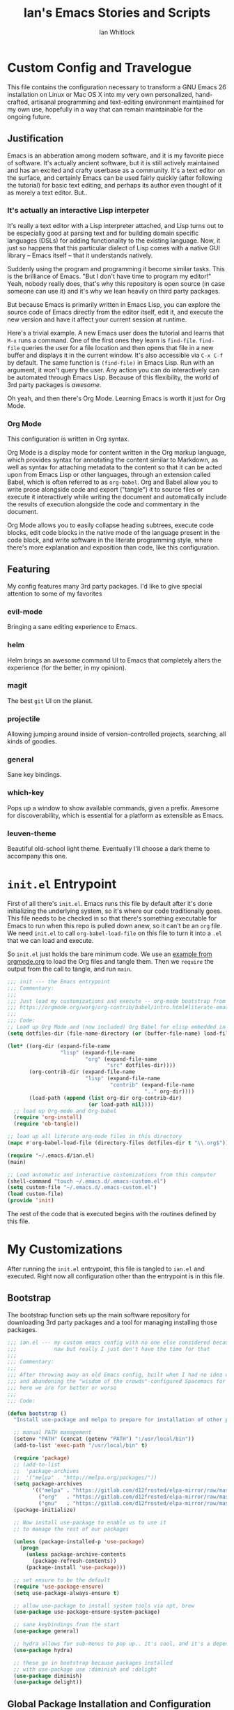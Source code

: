 #+TITLE: Ian's Emacs Stories and Scripts
#+AUTHOR: Ian Whitlock
* Custom Config and Travelogue
This file contains the configuration necessary to transform a GNU Emacs 26 installation on Linux or Mac OS X into my very own personalized, hand-crafted, artisanal programming and text-editing environment maintained for my own use, hopefully in a way that can remain maintainable for the ongoing future.

** Justification
Emacs is an abberation among modern software, and it is my favorite piece of software. It's actually ancient software, but it is still actively maintained and has an excited and crafty userbase as a community. It's a text editor on the surface, and certainly Emacs can be used fairly quickly (after following the tutorial) for basic text editing, and perhaps its author even thought of it as merely a text editor. But..

*** It's actually an interactive Lisp interpeter
It's really a text editor with a Lisp interpreter attached, and Lisp turns out to be especially good at parsing text and for building domain specific languages (DSLs) for adding functionality to the existing language. Now, it just so happens that this particular dialect of Lisp comes with a native GUI library -- Emacs itself -- that it understands natively.

Suddenly using the program and programming it become similar tasks. This is the brilliance of Emacs. "But I don't have time to program my editor!" Yeah, nobody really does, that's why this repository is open source (in case someone can use it) and it's why we lean heavily on third party packages.

But because Emacs is primarily written in Emacs Lisp, you can explore the source code of Emacs directly from the editor itself, edit it, and execute the new version and have it affect your current session at runtime.

Here's a trivial example. A new Emacs user does the tutorial and learns that ~M-x~ runs a command. One of the first ones they learn is ~find-file~. ~find-file~ queries the user for a file location and then opens that file in a new buffer and displays it in the current window. It's also accessible via ~C-x C-f~ by default. The same function is ~(find-file)~ in Emacs Lisp. Run with an argument, it won't query the user. Any action you can do interactively can be automated through Emacs Lisp. Because of this flexibility, the world of 3rd party packages is /awesome/.

Oh yeah, and then there's Org Mode. Learning Emacs is worth it just for Org Mode.

*** Org Mode
This configuration is written in Org syntax.

Org Mode is a display mode for content written in the Org markup language, which provides syntax for annotating the content similar to Markdown, as well as syntax for attaching metadata to the content so that it can be acted upon from Emacs Lisp or other languages, through an extension called Babel, which is often referred to as ~org-babel~. Org and Babel allow you to write prose alongside code and export ("tangle") it to source files or execute it interactively while writing the document and automatically include the results of execution alongside the code and commentary in the document.

Org Mode allows you to easily collapse heading subtrees, execute code blocks, edit code blocks in the native mode of the language present in the code block, and write software in the literate programming style, where there's more explanation and exposition than code, like this configuration.

** Featuring
My config features many 3rd party packages. I'd like to give special attention to some of my favorites

*** evil-mode
Bringing a sane editing experience to Emacs.

*** helm
Helm brings an awesome command UI to Emacs that completely alters the experience (for the better, in my opinion).

*** magit
The best ~git~ UI on the planet.

*** projectile
Allowing jumping around inside of version-controlled projects, searching, all kinds of goodies.

*** general
Sane key bindings.

*** which-key
Pops up a window to show available commands, given a prefix. Awesome for discoverability, which is essential for a platform as extensible as Emacs.

*** leuven-theme
Beautiful old-school light theme. Eventually I'll choose a dark theme to accompany this one.

* ~init.el~ Entrypoint
:properties:
:header-args: :tangle ~/.emacs.d/init.el :comments link
:end:

First of all there's ~init.el~. Emacs runs this file by default after it's done initializing the underlying system, so it's where our code traditionally goes. This file needs to be checked in so that there's something executable for Emacs to run when this repo is pulled down anew, so it can't be an ~org~ file. We need ~init.el~ to call ~org-babel-load-file~ on this file to turn it into a ~.el~ that we can load and execute.

So ~init.el~ just holds the bare minimum code. We use an [[https://orgmode.org/worg/org-contrib/babel/intro.html#literate-emacs-init][example from orgmode.org]] to load the Org files and tangle them. Then we ~require~ the output from the call to tangle, and run ~main~.

#+BEGIN_SRC emacs-lisp :tangle ~/.emacs.d/init.el
  ;;; init --- the Emacs entrypoint
  ;;; Commentary:
  ;;;
  ;;; Just load my customizations and execute -- org-mode bootstrap from
  ;;; https://orgmode.org/worg/org-contrib/babel/intro.html#literate-emacs-init
  ;;;
  ;;; Code:
  ;; Load up Org Mode and (now included) Org Babel for elisp embedded in Org Mode files
  (setq dotfiles-dir (file-name-directory (or (buffer-file-name) load-file-name)))

  (let* ((org-dir (expand-file-name
                   "lisp" (expand-file-name
                           "org" (expand-file-name
                                  "src" dotfiles-dir))))
         (org-contrib-dir (expand-file-name
                           "lisp" (expand-file-name
                                   "contrib" (expand-file-name
                                              ".." org-dir))))
         (load-path (append (list org-dir org-contrib-dir)
                            (or load-path nil))))
    ;; load up Org-mode and Org-babel
    (require 'org-install)
    (require 'ob-tangle))

  ;; load up all literate org-mode files in this directory
  (mapc #'org-babel-load-file (directory-files dotfiles-dir t "\\.org$"))

  (require '~/.emacs.d/ian.el)
  (main)

  ;; Load automatic and interactive customizations from this computer
  (shell-command "touch ~/.emacs.d/.emacs-custom.el")
  (setq custom-file "~/.emacs.d/.emacs-custom.el")
  (load custom-file)
  (provide 'init)
#+END_SRC

The rest of the code that is executed begins with the routines defined by this file.

* My Customizations
:properties:
:header-args: :tangle yes :comments link :noweb yes
:end:

After running the ~init.el~ entrypoint, this file is tangled to ~ian.el~ and executed. Right now all configuration other than the entrypoint is in this file.

** Bootstrap

The bootstrap function sets up the main software repository for downloading 3rd party packages and a tool for managing installing those packages.

#+BEGIN_SRC emacs-lisp
  ;;; ian.el --- my custom emacs config with no one else considered because fuck you
  ;;;            naw but really I just don't have the time for that
  ;;;
  ;;; Commentary:
  ;;;
  ;;; After throwing away an old Emacs config, built when I had no idea what I was doing
  ;;; and abandoning the "wisdom of the crowds"-configured Spacemacs for better control
  ;;; here we are for better or worse
  ;;;
  ;;; Code:

  (defun bootstrap ()
    "Install use-package and melpa to prepare for installation of other packages."

    ;; manual PATH management
    (setenv "PATH" (concat (getenv "PATH") ":/usr/local/bin"))
    (add-to-list 'exec-path "/usr/local/bin" t)

    (require 'package)
    ;; (add-to-list
    ;;  'package-archives
    ;;  '("melpa" . "http://melpa.org/packages/"))
    (setq package-archives
          '(("melpa" . "https://gitlab.com/d12frosted/elpa-mirror/raw/master/melpa/")
            ("org"   . "https://gitlab.com/d12frosted/elpa-mirror/raw/master/org/")
            ("gnu"   . "https://gitlab.com/d12frosted/elpa-mirror/raw/master/gnu/")))
    (package-initialize)

    ;; Now install use-package to enable us to use it
    ;; to manage the rest of our packages

    (unless (package-installed-p 'use-package)
      (progn
        (unless package-archive-contents
          (package-refresh-contents))
        (package-install 'use-package)))

    ;; set ensure to be the default
    (require 'use-package-ensure)
    (setq use-package-always-ensure t)

    ;; allow use-package to install system tools via apt, brew
    (use-package use-package-ensure-system-package)

    ;; sane keybindings from the start
    (use-package general)

    ;; hydra allows for sub-menus to pop up.. it's cool, and it's a dependency for sbt-hydra
    (use-package hydra)

    ;; these go in bootstrap because packages installed
    ;; with use-package use :diminish and :delight
    (use-package diminish)
    (use-package delight))
#+END_SRC

** Global Package Installation and Configuration
The ~global-packages~ function is responsible for installing deep dependencies. These are packages essential to my workflow.

#+BEGIN_SRC emacs-lisp
  (defun global-packages ()
    "Install and configure packages used with many modes and standalone modes and applications."
    (recentf-mode 1)
    (setq recentf-max-menu-items 25)
    (setq recentf-max-saved-items 25)

    (defun setup-projectile ()
      (use-package projectile
        :delight)
      (use-package helm-projectile)
      (projectile-mode +1))

    (defun setup-evil ()
      "Install and configure evil-mode and related bindings."
      (use-package evil
        :init
        (setq evil-want-keybinding nil)
        (setq evil-want-integration t)
        :config
        (evil-mode 1))

      (use-package evil-collection
        :after evil
        :config
        (evil-collection-init))

      ;; TODO probably org-mode dependencies will need to be their own function
      ;; bindings for org-mode
      (use-package evil-org)
      ;; image drag-and-drop for org-mode
      (use-package org-download)

      ;; add fd as a remap for esc
      (use-package evil-escape
        :delight)

      (evil-escape-mode 1)
      (setq-default evil-escape-key-sequence "fd"))

    (defun setup-magit ()
      (use-package magit)
      ;; disable the default emacs vc because git is all I use,
      ;; for I am a simple man
      (setq vc-handled-backends nil)
      (use-package evil-magit))

    ;; forge lets us interact with git forges e.g. GitHub, Gogs, Gitlab
    (use-package forge
      :after magit)
    ;; If you store the token in a file like ~/.authinfo, then note that auth-source’s parsing of that file is brittle.
    ;; Make sure the file ends with a newline character, that there are no empty or invalid lines, and that all comments are prefixed with #.

    (use-package which-key
      :delight
      :init
      (which-key-mode)
      (which-key-setup-minibuffer))


    (defun ansi ()
      ;; enable ANSI escape codes in compilation buffer
      (use-package ansi-color)
      ;; slightly modified from
      ;; https://endlessparentheses.com/ansi-colors-in-the-compilation-buffer-output.html
      (defun colorize-compilation ()
          "Colorize from `compilation-filter-start' to `point'."
          (let ((inhibit-read-only t))
          (ansi-color-apply-on-region
          compilation-filter-start (point))))

      (add-hook 'compilation-filter-hook
                #'colorize-compilation))
    (ansi)

    ;; anything so trivial that there is no config necessary goes here
    (defun extra-packages ()
      (use-package restart-emacs)
      (use-package yasnippet
        :delight)
      (use-package systemd)
      (use-package ranger)
      (use-package htmlize)
      (setq ranger-show-literal nil)
      ;; themes
      ;;(use-package color-theme-sanityinc-tomorrow)
      (use-package leuven-theme)
      (use-package centered-window)
      )

    ;; auto-completion
    (use-package company
      :delight
      :config
      ;; enable it everywhere
      (add-hook 'after-init-hook 'global-company-mode)

      ;; tab complete!
      (global-set-key "\t" 'company-complete-common))

    ;; linter
    (use-package flycheck
      :delight
      ;; enable it everywhere
      :init (global-flycheck-mode))

    ;; helm
    (defun setup-helm ()
      "Install and configure helm, the most important command and control center"
      (use-package helm
        :delight
        :config
        (global-set-key (kbd "M-x") #'helm-M-x)
        (define-key helm-find-files-map "\t" 'helm-execute-persistent-action)
        (setq helm-always-two-windows nil)
        (setq helm-default-display-buffer-functions '(display-buffer-in-side-window))
        (helm-mode 1)))

    ;; gnu hyperbole
    (use-package hyperbole
      :config
      )

    (setup-evil)
    (setup-projectile)
    (setup-magit)
    (setup-helm)
    (extra-packages))
#+END_SRC

** Language Configuration
*** General
#+BEGIN_SRC emacs-lisp
    (defun languages ()
      "Setup for specific programming languages."

      (defun setup-lsp ()
        "Enable nice rendering of diagnostics like compile errors."
        (use-package lsp-mode
          :init
          (setq lsp-prefer-flymake nil)) ;; use flycheck

        (use-package lsp-ui
          :init (setq lsp-ui-doc-position 'bottom))

        (use-package helm-lsp)

        ;; Add lsp backend for other tools
        (use-package company-lsp)
        (use-package lsp-origami))
#+END_SRC

*** Scala
#+BEGIN_SRC emacs-lisp
  ;; snippet from https://scalameta.org/metals/docs/editors/emacs.html

  (defun scala ()
    "Enable scala-mode and sbt-mode."

    (set (make-local-variable 'lsp-enable-file-watchers) nil)

    ;; this was taken from the install instructions 4/24/2019
    (use-package scala-mode
      :hook ((scala-mode . lsp-deferred))
      :mode "\\.s\\(cala\\|bt\\)$")

    (general-define-key
     :states 'normal
     :keymaps 'scala-mode-map
     "gd" 'lsp-find-definition
     "gh" 'lsp-describe-thing-at-point)

    (use-package sbt-mode
      :commands sbt-start sbt-command
      :config
      ;; WORKAROUND: https://github.com/ensime/emacs-sbt-mode/issues/31
      ;; allows using SPACE when in the minibuffer
      (substitute-key-definition
       'minibuffer-complete-word
       'self-insert-command
       minibuffer-local-completion-map)
      (setq sbt:prefer-nested-projects t)
      (setq sbt:scroll-to-bottom-on-output t))

      ;; general LSP setup is in General because LSP isn't just used for Scala
    )

#+END_SRC

*** YAML
#+BEGIN_SRC emacs-lisp
  (use-package yaml-mode)
#+END_SRC

*** Docker
#+BEGIN_SRC emacs-lisp
  (defun docker ()
    (use-package dockerfile-mode)
    (add-to-list 'auto-mode-alist '("Dockerfile\\'" . dockerfile-mode))
    (put 'dockerfile-image-name 'safe-local-variable #'stringp))
#+END_SRC

*** Python
#+BEGIN_SRC emacs-lisp
  (defun python ()

    (use-package auto-virtualenv)
    (add-hook 'python-mode-hook 'auto-virtualenv-set-virtualenv)

    (use-package anaconda-mode
      :config
      (add-hook 'python-mode-hook 'anaconda-mode)
      (add-hook 'python-mode-hook 'anaconda-eldoc-mode)))

#+END_SRC

*** Go
#+BEGIN_SRC emacs-lisp

  (defun go ()
    ;;

    (defun set-gopls-lib-dirs ()
      "Add $GOPATH/pkg/mod to the 'library path'."
      ;; stops lsp from continually asking if Go projects should be imported
      (setq lsp-clients-go-library-directories
            (list
             "/usr"
             (concat (getenv "GOPATH") "/pkg/mod"))))

    ;; native go mode
    (use-package go-mode
      :hook ((go-mode . lsp-deferred)
             (before-save . lsp-organize-imports)
             (go-mode . set-gopls-lib-dirs))

      ;; fixes ctrl-o after goto-definition by telling evil that godef-jump jumps
      ;; presumably for lsp this is #'lsp-find-definition here instead
      :config
      (evil-add-command-properties #'godef-jump :jump t))

    (autoload 'go-mode "go-mode" nil t)
    (add-to-list 'auto-mode-alist '("\\.go\\'" . go-mode))

    ;; autocompletion
    ;; https://github.com/mdempsky/gocode
    ;; and https://github.com/mdempsky/gocode/tree/master/emacs-company
    (use-package company-go)

    ;; disable auto-completion of non-Go things in Go files
    (add-hook 'go-mode-hook (lambda ()
                            (set (make-local-variable 'company-backends) '(company-go))
                            (company-mode)))

    ;; super important -- eldoc support adds things like type signatures in modeline
    (use-package go-eldoc)
    (add-hook 'go-mode-hook 'go-eldoc-setup)

    ;; gofmt before save
    (add-hook 'before-save-hook 'gofmt-before-save)


    (load-file "~/.emacs.d/vendor/go-dlv.el")
    (require 'go-dlv)

    ;; could always try gopls + lsp later
    )

#+END_SRC

*** Web
#+BEGIN_SRC emacs-lisp
  (use-package web-mode)
  (add-to-list 'auto-mode-alist '("\\.html?\\'" . web-mode))
#+END_SRC

*** Enable modes
#+BEGIN_SRC emacs-lisp
  (setup-lsp)
  (go)
  (python)
  (docker)
  (scala))
#+END_SRC
** Configuration Variables
*** Global Keybindings
#+BEGIN_SRC emacs-lisp
    (defun config ()
      "Global configuration variables and such."

      ;; helper functions for keybindings
      ;; this one lifted from https://emacsredux.com/blog/2013/04/28/switch-to-previous-buffer/
      (defun er-switch-to-previous-buffer ()
        "Switch to previously open buffer. Repeated invocations toggle between the two most recently open buffers."
        (interactive)
        (switch-to-buffer (other-buffer (current-buffer) 1)))

      ;; override Home/End behavior to be more like modern applications
      (global-set-key (kbd "<home>") 'move-beginning-of-line)
      (global-set-key (kbd "<end>") 'move-end-of-line)

      (general-create-definer my-leader-def
        ;; :prefix my-leader
        :prefix "SPC")

      (general-create-definer my-local-leader-def
        ;; :prefix my-local-leader
        :prefix "SPC m")

      ;; global keybindings
      (my-leader-def
        :keymaps 'normal

        ;; buffer control
        "bb"	'switch-to-buffer
        "TAB"	#'switch-to-prev-buffer
        "bd"	'evil-delete-buffer

        ;; compile
        "cc"        'compile

        ;; errors
        "ec"	'flycheck-clear
        "el"	'flycheck-list-errors
        "en"	'flycheck-next-error
        "ep"	'flycheck-previous-error

        "Fm"        'make-frame

        ;; hmm
        "ff"	'helm-find-files
        "fr"        'helm-recentf
        "fed"	'(lambda () (interactive)
                       (find-file "~/.emacs.d/ian.org"))

        "feD"	'(lambda () (interactive)
                       (find-file-other-frame "~/.emacs.d/ian.org"))
        "feR"	'(lambda () (interactive)
                       (org-babel-tangle "~/.emacs.d/ian.org")
                       (byte-compile-file "~/.emacs.d/ian.el"))

        ;; git
        "gb"	'magit-blame
        "gs"	'magit-status
        "gg"	'magit
        "gd"	'magit-diff

        ;; hyperbole
        "h"        'hyperbole
        ;; bookmarks (j for jump)
        "jj"	'bookmark-jump
        "js"	'bookmark-set
        "jo"        'org-babel-tangle-jump-to-org

        "ic"         'insert-char
        ;; projectile
        "p"	'projectile-command-map
        "pf"	'helm-projectile-find-file
        "sp"	'helm-projectile-ack

        ;; quitting
        "qq"	'save-buffers-kill-terminal
        "qr"	'restart-emacs

        ;; simple toggles
        "tn"	'linum-mode

        ;; window control
        "w-"	'split-window-below
        "w/"	'split-window-right
        "wj"	(lambda () (interactive)
                      (select-window (window-in-direction 'below)))
        "wk"	(lambda () (interactive)
                      (select-window (window-in-direction 'above)))
        "wh"	(lambda () (interactive)
                      (select-window (window-in-direction 'left)))
        "wl"	(lambda () (interactive)
                      (select-window (window-in-direction 'right)))
        "wd"	'delete-window
        "wD"	'delete-other-windows
        "wo"	'other-window
        "w="        'balance-windows

        ";"         'comment-line

        "SPC"	'helm-M-x
        )
    #+END_SRC
*** Mode-Local Keybindings
#+BEGIN_SRC emacs-lisp
  (my-local-leader-def 'normal emacs-lisp-mode-map
    "e" 'eval-last-sexp)

  (my-local-leader-def
    :states 'normal
    :keymaps 'org-mode-map
    "y" 'org-store-link
    "p" 'org-insert-link
    "x" 'org-babel-execute-src-block
    "e" 'org-edit-src-code)

#+END_SRC
*** Org Mode Settings
#+BEGIN_SRC emacs-lisp
  ;; Fontify the whole line for headings (with a background color).
  (setq org-fontify-whole-heading-line t)

  ;; disable the weird default editing window layout in org-mode
  ;; instead, just replace the current window with the editing one..
  (setq org-src-window-setup 'current-window)

  ;; indent and wrap long lines in Org
  (add-hook 'org-mode-hook 'org-indent-mode)
  (add-hook 'org-mode-hook 'visual-line-mode)


  ;; enable execution of languages from Babel
  (org-babel-do-load-languages 'org-babel-load-languages
                               '(
                                 (shell . t)
                                 )
                               )

  ;; enable markdown export
  (eval-after-load "org"
    '(require 'ox-md nil t))
#+END_SRC

*** Misc Settings
#+BEGIN_SRC emacs-lisp
  ;; backups to /tmp
    (setq backup-directory-alist `(("." . "/tmp/.emacs-saves")))
    (setq backup-by-copying t)

    ;; load the best theme, leuven
    (load-theme 'leuven t)

    (diminish 'eldoc-mode)
    (diminish 'undo-tree-mode)
    (diminish 'auto-revert-mode)

    ;; less annoying bell (from emacs wiki)
    ;; flashes the modeline foreground
    (setq ring-bell-function
          (lambda ()
            (let ((orig-fg (face-foreground 'mode-line)))
              ;; change the flash color here
              ;; overrides themes :P
              ;; guess that's one way to do it
              (set-face-foreground 'mode-line "#F2804F")
              (run-with-idle-timer 0.1 nil
                                   (lambda (fg) (set-face-foreground 'mode-line fg))
                                   orig-fg))))

    ;; easily take gifs (if byzanz-record is available.. might only work in Linux? not tested)
    (defun gif-this-frame (duration)
      (interactive "sDuration: ")
      (start-process "emacs-to-gif" nil
                     "byzanz-record"
                     "-d" duration
                     "-w" (number-to-string (+ 5 (frame-pixel-width)))
                     "-h" (number-to-string (+ 50 (frame-pixel-height)))
                     "-x" (number-to-string (frame-parameter nil 'left))
                     "-y" (number-to-string (+ (frame-parameter nil 'top) 10))
                     (concat "~/emacs_gifs/" (format-time-string "%Y-%m-%dT%T") ".gif")))

    ;; remove extraneous window chrome
    (when (fboundp 'menu-bar-mode) (menu-bar-mode -1))
    (when (fboundp 'tool-bar-mode) (tool-bar-mode -1))
    (scroll-bar-mode -1)

    ;; turn off startup
    (setq inhibit-startup-screen t))

    #+END_SRC

*** Hostname-based Tweaks
#+BEGIN_SRC emacs-lisp

  (defun local-tweaks ()
    ;; for now this is just setting fonts on the Thinkpad
    (if (string= (string-trim-right (shell-command-to-string "hostname")) "wintermute")
        (progn
          (set-face-attribute 'default nil :font "Source Code Variable-10" )
          (set-frame-font "Source Code Variable-10" nil t)))

    ;; ok let's do the Mac too in this lazy way
    (if (string= (string-trim-right (shell-command-to-string "hostname")) "chiark")
        (progn
          (set-face-attribute 'default nil :font "Source Code Pro-10" )
          (set-frame-font "Source Code Pro-12" nil t)))
    )

#+END_SRC

    #+BEGIN_SRC emacs-lisp

  (defun main()
    "Initialize everything!"
    (bootstrap)
    (global-packages)
    (languages)
    (config)
    (local-tweaks)
    (server-start))

  (provide '~/.emacs.d/ian.el)
       ;;; ian.el ends here
#+END_SRC

* Notes and Such
** TODO System-local settings
Include all ~.el~ files from the untracked folder ~local-variables/~ and run them as the final step.
This allows for customization at the end of the configuration for specific things that are dependent on the computer on which this config is being run. For instance, anything with sensitive details or URLs can be symlinked from a private repo to this one for inclusion in the config without sharing secrets with the whole Internet.

1) Ensure that ~local-variables/~ exists and create it if it does not.
2) Load anything that's in there -- be sure to fail sanely if there's nothing there!
3) That's it, there is no three.

** TODO Hyperbole
#+BEGIN_SRC
17:41 user1: is there a way to do the equivalent of C-x C-e on a #+INCLUDE: directive in Org?
17:46 user2: Of course: C-a C-c ' C-x h M-w M-x org-mark-ring-goto C-y C-k
17:51 user1: I could probably transform that string of commands into a Lisp function.. and then write an implicit button rule for Hyperbole so that I can shift+middle-click on an #+INCLUDE: directive and have it drop the contents of the file inside my org file..
17:52 user1: that'd be the correct behavior
#+END_SRC

** Monospace Fonts
Just going to keep note of some options

*** https://github.com/adobe-fonts/source-code-pro/tree/master
Default in Spacemacs

*** https://github.com/be5invis/Iosevka
Kinda tall, skinny

*** https://github.com/googlefonts/Inconsolata
Has ligatures

*** https://github.com/tonsky/FiraCode
More ligatures, but you have to Do Stuff in Emacs
https://github.com/tonsky/FiraCode/wiki/Emacs-instructions
Described as "cool" on IRC

*** https://github.com/source-foundry/Hack
I mean, it's called "Hack"

** Proportional Fonts
I don't want proportional fonts everywhere, but it'd be nice to have them in writing-focused modes like Org!
Xah Lee has an example where he does something similar to what I'd want [[http://ergoemacs.org/emacs/emacs_proportional_font.html]]

** ERC
This is something I'd like eventually. Maybe?
Here's a Reddit thread on the topic. [[https://www.reddit.com/r/emacs/comments/8ml6na/tip_how_to_make_erc_fun_to_use/]]

** Mail
Eventually.

** Emoji
https://github.com/iqbalansari/emacs-emojify
